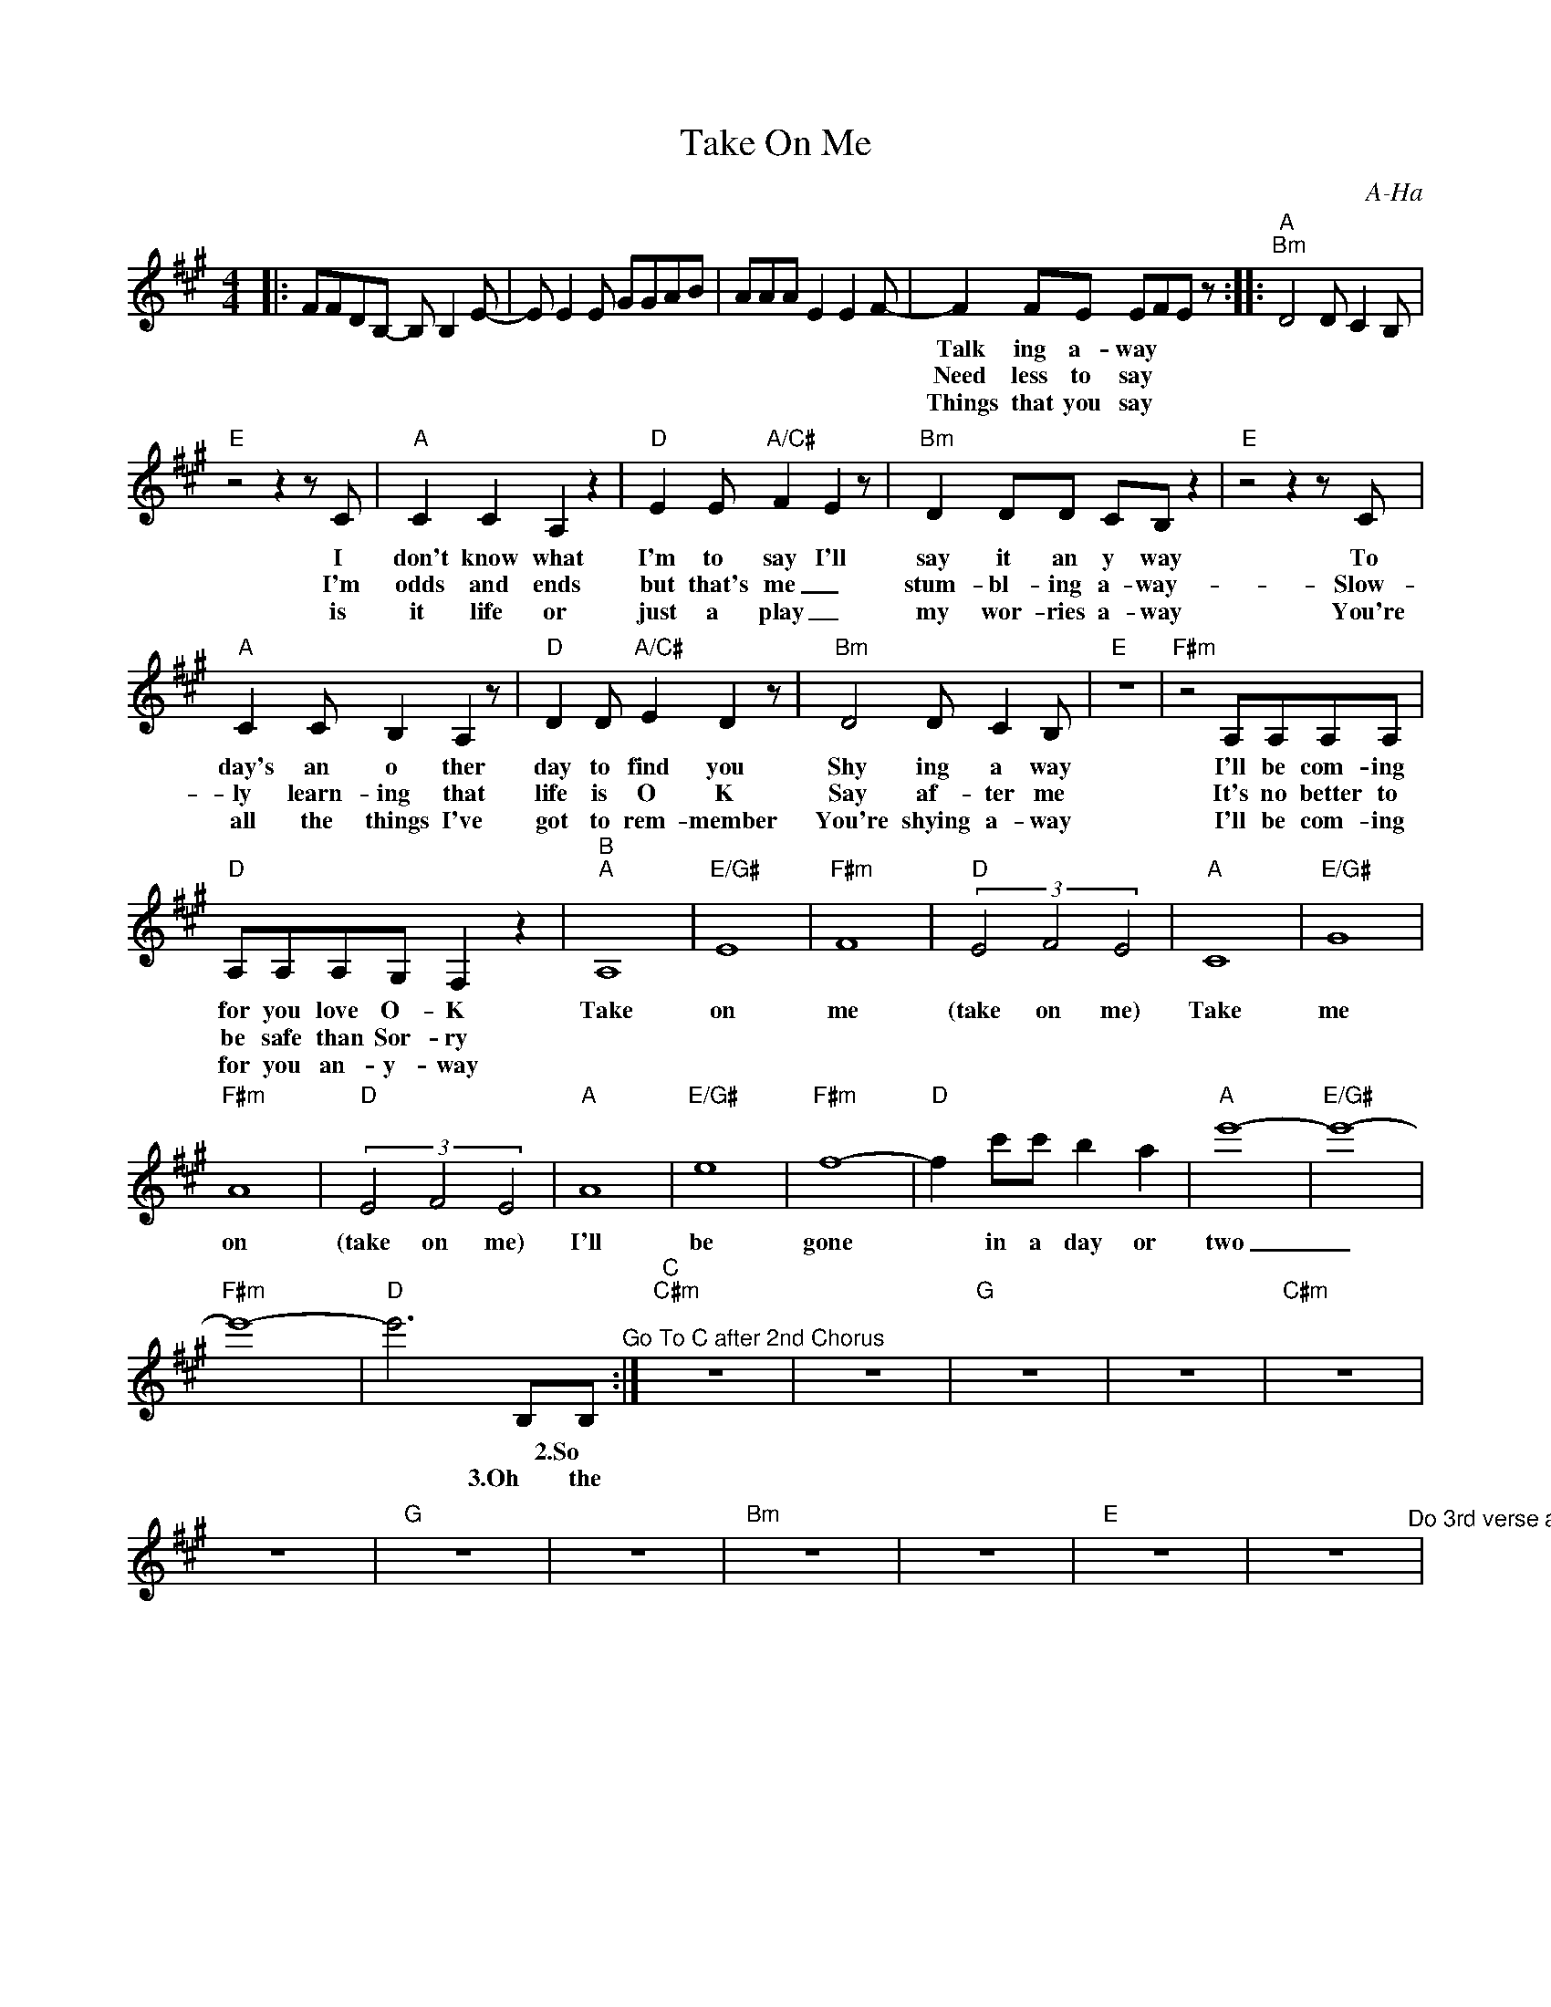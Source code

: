 X:1
T:Take On Me
C:A-Ha
Z:All Rights Reserved
L:1/8
M:4/4
K:A
V:1 treble 
%%MIDI program 40
V:1
|: FFDB,- B, B,2 E- | E E2 E GGAB | AAA E2 E2 F- | F2 FE EFE z ::"^A""Bm" D4 D C2 B, | %5
w: ||||Talk ing a- way|
w: ||||Need less to say|
w: ||||Things that you say|
"E" z4 z2 z C |"A" C2 C2 A,2 z2 |"D" E2 E"A/C#" F2 E2 z |"Bm" D2 DD CB, z2 |"E" z4 z2 z C | %10
w: I|don't know what|I'm to say I'll|say it an y way|To|
w: I'm|odds and ends|but that's me _|stum- bl- ing a- way-|Slow-|
w: is|it life or|just a play _|my wor- ries a- way|You're|
"A" C2 C B,2 A,2 z |"D" D2 D"A/C#" E2 D2 z |"Bm" D4 D C2 B, |"E" z8 |"F#m" z4 A,A,A,A, | %15
w: day's an o ther|day to find you|Shy ing a way||I'll be com- ing|
w: ly learn- ing that|life is O K|Say af- ter me||It's no better to|
w: all the things I've|got to rem- member|You're shying a- way||I'll be com- ing|
"D" A,A,A,G, F,2 z2 |"^B""A" A,8 |"E/G#" E8 |"F#m" F8 |"D" (3E4 F4 E4 |"A" C8 |"E/G#" G8 | %22
w: for you love O- K|Take|on|me|(take on me)|Take|me|
w: be safe than Sor- ry|||||||
w: for you an- y- way|||||||
"F#m" A8 |"D" (3E4 F4 E4 |"A" A8 |"E/G#" e8 |"F#m" f8- |"D" f2 c'c' b2 a2 |"A" e'8- |"E/G#" e'8- | %30
w: on|(take on me)|I'll|be|gone|* in a day or|two|_|
w: ||||||||
w: ||||||||
"F#m" e'8- |"D" e'6 B,B,"^Go To C after 2nd Chorus" :|"^C""C#m" z8 | z8 |"G" z8 | z8 |"C#m" z8 | %37
w: |||||||
w: |* * 2.So||||||
w: |* 3.Oh the||||||
 z8 |"G" z8 | z8 |"Bm" z8 | z8 |"E" z8 | z8"^Do 3rd verse and repeat chorus" | %44
w: |||||||
w: |||||||
w: |||||||

